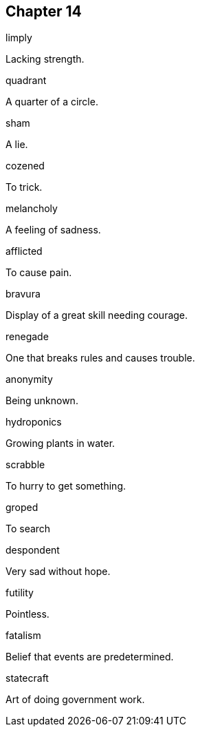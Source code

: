 
== Chapter 14

[%unbreakable]
====
limply

Lacking strength.
====

[%unbreakable]
====
quadrant

A quarter of a circle.
====

[%unbreakable]
====
sham

A lie.
====

[%unbreakable]
====
cozened

To trick.
====

[%unbreakable]
====
melancholy

A feeling of sadness.
====

[%unbreakable]
====
afflicted

To cause pain.
====

[%unbreakable]
====
bravura

Display of a great skill needing courage.
====

[%unbreakable]
====
renegade

One that breaks rules and causes trouble.
====

[%unbreakable]
====
anonymity

Being unknown.
====

[%unbreakable]
====
hydroponics

Growing plants in water.
====

[%unbreakable]
====
scrabble

To hurry to get something.
====

[%unbreakable]
====
groped

To search
====

[%unbreakable]
====
despondent

Very sad without hope.
====

[%unbreakable]
====
futility

Pointless.
====

[%unbreakable]
====
fatalism

Belief that events are predetermined.
====

[%unbreakable]
====
statecraft

Art of doing government work.
====
